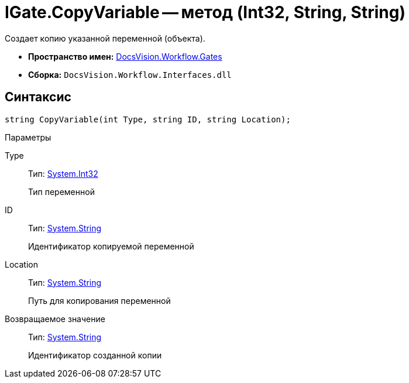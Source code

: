 = IGate.CopyVariable -- метод (Int32, String, String)

Создает копию указанной переменной (объекта).

* *Пространство имен:* xref:api/DocsVision/Workflow/Gates/Gates_NS.adoc[DocsVision.Workflow.Gates]
* *Сборка:* `DocsVision.Workflow.Interfaces.dll`

== Синтаксис

[source,csharp]
----
string CopyVariable(int Type, string ID, string Location);
----

Параметры

Type::
Тип: http://msdn.microsoft.com/ru-ru/library/system.int32.aspx[System.Int32]
+
Тип переменной
ID::
Тип: http://msdn.microsoft.com/ru-ru/library/system.string.aspx[System.String]
+
Идентификатор копируемой переменной
Location::
Тип: http://msdn.microsoft.com/ru-ru/library/system.string.aspx[System.String]
+
Путь для копирования переменной

Возвращаемое значение::
Тип: http://msdn.microsoft.com/ru-ru/library/system.string.aspx[System.String]
+
Идентификатор созданной копии
